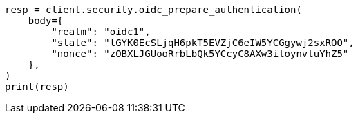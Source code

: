 // This file is autogenerated, DO NOT EDIT
// rest-api/security/oidc-prepare-authentication-api.asciidoc:100

[source, python]
----
resp = client.security.oidc_prepare_authentication(
    body={
        "realm": "oidc1",
        "state": "lGYK0EcSLjqH6pkT5EVZjC6eIW5YCGgywj2sxROO",
        "nonce": "zOBXLJGUooRrbLbQk5YCcyC8AXw3iloynvluYhZ5"
    },
)
print(resp)
----
